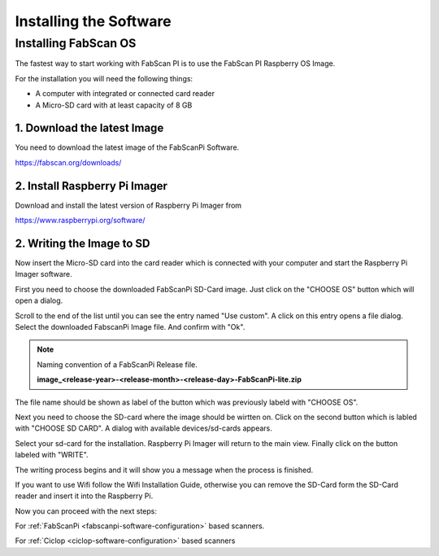 .. _software_installation:

***********************
Installing the Software
***********************

Installing FabScan OS
---------------------

The fastest way to start working with FabScan PI is to use the FabScan PI Raspberry OS Image.

For the installation you will need the following things:

- A computer with integrated or connected card reader
- A Micro-SD card with at least capacity of 8 GB


1. Download the latest Image
~~~~~~~~~~~~~~~~~~~~~~~~~~~~

You need to download the latest image of the FabScanPi Software.

`<https://fabscan.org/downloads/>`_

2. Install Raspberry Pi Imager
~~~~~~~~~~~~~~~~~~~~~~~~~~~~~~

Download and install the latest version of Raspberry Pi Imager from

`<https://www.raspberrypi.org/software/>`_

2. Writing the Image to SD
~~~~~~~~~~~~~~~~~~~~~~~~~~
Now insert the Micro-SD card into the card reader which is connected with your computer and start
the Raspberry Pi Imager software.

.. image:: images/Imager_start.png
   :alt: Raspberry Pi Imager after start.

First you need to choose the downloaded FabScanPi SD-Card image. Just click on the "CHOOSE OS"
button which will open a dialog.

.. image:: images/Imager_system_list.png
   :alt: Raspberry Pi Imager choose Image

Scroll to the end of the list until you can see the entry named "Use custom". A click on this
entry opens a file dialog. Select the downloaded FabscanPi Image file. And confirm with "Ok".

.. note:: Naming convention of a FabScanPi Release file.

        **image_<release-year>-<release-month>-<release-day>-FabScanPi-lite.zip**

The file name should be shown as label of the button which was previously labeld with "CHOOSE OS".

.. image:: images/Imager_choose_sd.png
   :alt: Raspberry Pi Imager SD card selection button

Next you need to choose the SD-card where the image should be wirtten on. Click on the second button
which is labled with "CHOOSE SD CARD". A dialog with available devices/sd-cards appears.

.. image:: images/Imager_sd_card_list.png
   :alt: Raspberry Pi Imager choose sd card from list

Select your sd-card for the installation. Raspberry Pi Imager will return to the main view.
Finally click on the button labeled with "WRITE".

.. image:: images/Imager_write.png
   :alt: Raspberry Pi Imager choose sd card from list

The writing process begins and it will show you a message when the process is finished.

.. image:: images/Imager_state.png
   :alt: Raspberry Pi Imager choose sd card from list

If you want to use Wifi follow the Wifi Installation Guide, otherwise you can
remove the SD-Card form the SD-Card reader and insert it into the Raspberry Pi.

Now you can proceed with the next steps:

For :ref:`FabScanPi <fabscanpi-software-configuration>` based scanners.

For :ref:`Ciclop <ciclop-software-configuration>` based scanners





